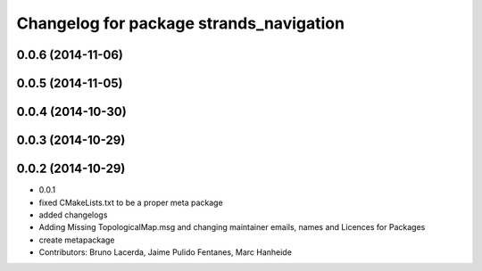 ^^^^^^^^^^^^^^^^^^^^^^^^^^^^^^^^^^^^^^^^
Changelog for package strands_navigation
^^^^^^^^^^^^^^^^^^^^^^^^^^^^^^^^^^^^^^^^

0.0.6 (2014-11-06)
------------------

0.0.5 (2014-11-05)
------------------

0.0.4 (2014-10-30)
------------------

0.0.3 (2014-10-29)
------------------

0.0.2 (2014-10-29)
------------------
* 0.0.1
* fixed CMakeLists.txt to be a proper meta package
* added changelogs
* Adding Missing TopologicalMap.msg and changing maintainer emails, names and Licences for Packages
* create metapackage
* Contributors: Bruno Lacerda, Jaime Pulido Fentanes, Marc Hanheide

